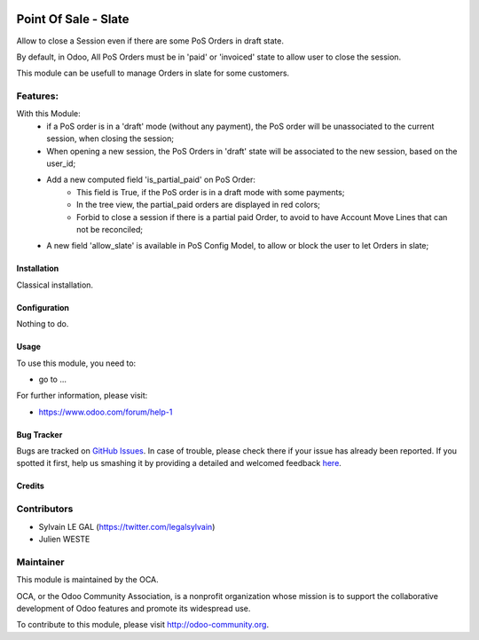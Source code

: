 .. image:: https://img.shields.io/badge/licence-AGPL--3-blue.svg
   :target: http://www.gnu.org/licenses/agpl-3.0-standalone.html
   :alt: License: AGPL-3

=====================
Point Of Sale - Slate
=====================

Allow to close a Session even if there are some PoS Orders in draft state.

By default, in Odoo, All PoS Orders must be in 'paid' or 'invoiced' state to
allow user to close the session.

This module can be usefull to manage Orders in slate for some customers.

Features:
---------
With this Module:
    * if a PoS order is in a 'draft' mode (without any payment), the PoS order
      will be unassociated to the current session, when closing the session;
    * When opening a new session, the PoS Orders in 'draft' state will be
      associated to the new session, based on the user_id;
    * Add a new computed field 'is_partial_paid' on PoS Order:
        * This field is True, if the PoS order is in a draft mode with
          some payments;
        * In the tree view, the partial_paid orders are displayed in red
          colors;
        * Forbid to close a session if there is a partial paid Order, to avoid
          to have Account Move Lines that can not be reconciled;

    * A new field 'allow_slate' is available in PoS Config Model, to allow
      or block the user to let Orders in slate;

Installation
============

Classical installation.

Configuration
=============

Nothing to do.

Usage
=====

To use this module, you need to:

* go to ...

.. image:: https://odoo-community.org/website/image/ir.attachment/5784_f2813bd/datas
   :alt: Try me on Runbot
   :target: https://runbot.odoo-community.org/runbot/xxxx/8.0

For further information, please visit:

* https://www.odoo.com/forum/help-1

Bug Tracker
===========

Bugs are tracked on `GitHub Issues <https://github.com/OCA/pos/issues>`_.
In case of trouble, please check there if your issue has already been reported.
If you spotted it first, help us smashing it by providing a detailed and welcomed feedback
`here <https://github.com/OCA/pos/issues/new?body=module:%20pos_slate%0Aversion:%208.0.1.0%0A%0A**Steps%20to%20reproduce**%0A-%20...%0A%0A**Current%20behavior**%0A%0A**Expected%20behavior**>`_.


Credits
=======

Contributors
------------

* Sylvain LE GAL (https://twitter.com/legalsylvain)
* Julien WESTE

Maintainer
----------

.. image:: https://odoo-community.org/logo.png
   :alt: Odoo Community Association
   :target: https://odoo-community.org

This module is maintained by the OCA.

OCA, or the Odoo Community Association, is a nonprofit organization whose
mission is to support the collaborative development of Odoo features and
promote its widespread use.

To contribute to this module, please visit http://odoo-community.org.
